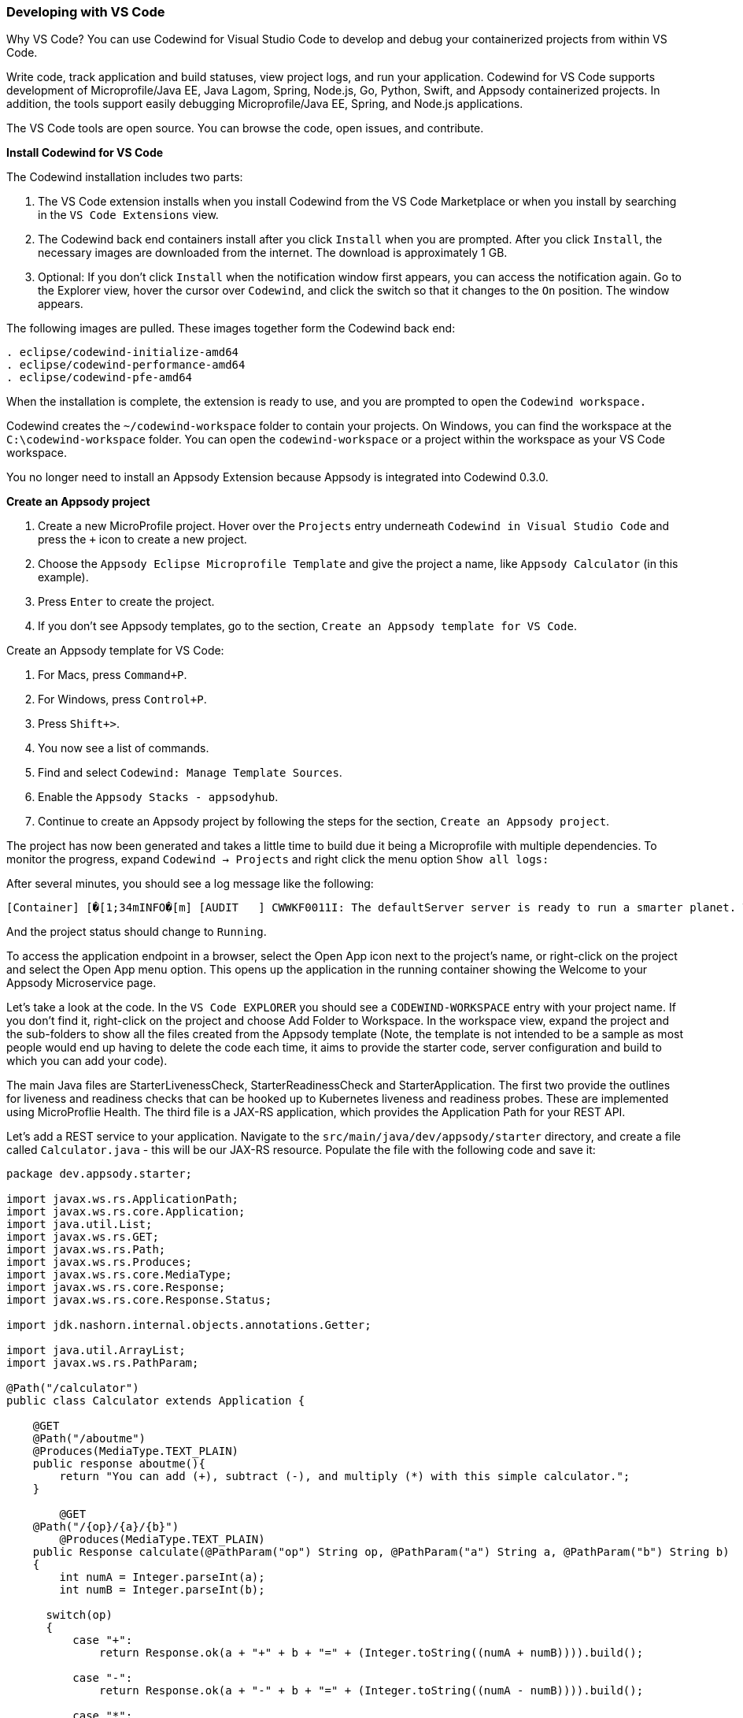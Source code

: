=== Developing with VS Code

Why VS Code? You can use Codewind for Visual Studio Code to develop and debug your containerized projects from within VS Code.

Write code, track application and build statuses, view project logs, and run your application.
Codewind for VS Code supports development of Microprofile/Java EE, Java Lagom, Spring, Node.js, Go, Python, Swift, and Appsody containerized projects.
In addition, the tools support easily debugging Microprofile/Java EE, Spring, and Node.js applications.

The VS Code tools are open source. You can browse the code, open issues, and contribute.

*Install Codewind for VS Code*

The Codewind installation includes two parts:

. The VS Code extension installs when you install Codewind from the VS Code Marketplace or when you install by searching in the `VS Code Extensions` view.
. The Codewind back end containers install after you click `Install` when you are prompted. After you click `Install`, the necessary images are downloaded from the internet. The download is approximately 1 GB.
. Optional: If you don’t click `Install` when the notification window first appears, you can access the notification again. Go to the Explorer view, hover the cursor over `Codewind`, and click the switch so that it changes to the `On` position. The window appears. 

The following images are pulled. These images together form the Codewind back end:
```
. eclipse/codewind-initialize-amd64
. eclipse/codewind-performance-amd64 
. eclipse/codewind-pfe-amd64
```
When the installation is complete, the extension is ready to use, and you are prompted to open the `Codewind workspace.`

Codewind creates the `~/codewind-workspace` folder to contain your projects. 
On Windows, you can find the workspace at the `C:\codewind-workspace` folder. 
You can open the `codewind-workspace` or a project within the workspace as your VS Code workspace.

You no longer need to install an Appsody Extension because Appsody is integrated into Codewind 0.3.0.

*Create an Appsody project*

. Create a new MicroProfile project. Hover over the `Projects` entry underneath `Codewind in Visual Studio Code` and press the `+` icon to create a new project.
. Choose the `Appsody Eclipse Microprofile Template` and give the project a name, like `Appsody Calculator` (in this example).
. Press `Enter` to create the project. 
. If you don't see Appsody templates, go to the section, `Create an Appsody template for VS Code`.

Create an Appsody template for VS Code:

. For Macs, press `Command+P`. 
. For Windows, press `Control+P`.
. Press `Shift+>`.
. You now see a list of commands. 
. Find and select `Codewind: Manage Template Sources`. 
. Enable the `Appsody Stacks - appsodyhub`.
. Continue to create an Appsody project by following the steps for the section, `Create an Appsody project`. 

The project has now been generated and takes a little time to build due it being a Microprofile with multiple dependencies. To monitor the progress, expand `Codewind -> Projects` and right click the menu option `Show all logs:`

After several minutes, you should see a log message like the following:
```
[Container] [�[1;34mINFO�[m] [AUDIT   ] CWWKF0011I: The defaultServer server is ready to run a smarter planet. The defaultServer server started in 69.467 seconds.
```
And the project status should change to `Running`.

To access the application endpoint in a browser, select the Open App icon next to the project's name, or right-click on the project and select the Open App menu option. This opens up the application in the running container showing the Welcome to your Appsody Microservice page.

Let's take a look at the code. In the `VS Code EXPLORER` you should see a `CODEWIND-WORKSPACE` entry with your project name. If you don't find it, right-click on the project and choose Add Folder to Workspace. In the workspace view, expand the project and the sub-folders to show all the files created from the Appsody template (Note, the template is not intended to be a sample as most people would end up having to delete the code each time, it aims to provide the starter code, server configuration and build to which you can add your code).

The main Java files are StarterLivenessCheck, StarterReadinessCheck and StarterApplication. The first two provide the outlines for liveness and readiness checks that can be hooked up to Kubernetes liveness and readiness probes. These are implemented using MicroProflie Health. The third file is a JAX-RS application, which provides the Application Path for your REST API.

Let's add a REST service to your application. Navigate to the `src/main/java/dev/appsody/starter` directory, and create a file called `Calculator.java` - this will be our JAX-RS resource. Populate the file with the following code and save it:
```
package dev.appsody.starter;

import javax.ws.rs.ApplicationPath;
import javax.ws.rs.core.Application;
import java.util.List;
import javax.ws.rs.GET;
import javax.ws.rs.Path;
import javax.ws.rs.Produces;
import javax.ws.rs.core.MediaType;
import javax.ws.rs.core.Response;
import javax.ws.rs.core.Response.Status;

import jdk.nashorn.internal.objects.annotations.Getter;

import java.util.ArrayList;
import javax.ws.rs.PathParam;

@Path("/calculator")
public class Calculator extends Application {
    
    @GET
    @Path("/aboutme")
    @Produces(MediaType.TEXT_PLAIN)
    public response aboutme(){
        return "You can add (+), subtract (-), and multiply (*) with this simple calculator.";
    }

	@GET
    @Path("/{op}/{a}/{b}")
	@Produces(MediaType.TEXT_PLAIN)
    public Response calculate(@PathParam("op") String op, @PathParam("a") String a, @PathParam("b") String b)
    {
        int numA = Integer.parseInt(a);
        int numB = Integer.parseInt(b);

      switch(op)
      {
          case "+":
              return Response.ok(a + "+" + b + "=" + (Integer.toString((numA + numB)))).build();

          case "-":
              return Response.ok(a + "-" + b + "=" + (Integer.toString((numA - numB)))).build();

          case "*":
              return Response.ok(a + "*" + b + "=" + (Integer.toString((numA * numB)))).build();

          default:
          	return Response.ok("Invalid operation. Please Try again").build();
      }
    }
}
```
Any changes you make to your code will automatically be built and re-deployed by Codewind, and viewed in your browser. Let's see this in action.

If you still have the logs `OUTPUT` tab open you will see that the code is compiled and the application restarted. You should see messages like:
```
[Container] [�[1;34mINFO�[m] Source compilation was successful.
[Container] [�[1;34mINFO�[m] [AUDIT   ] CWWKT0017I: Web application removed (default_host): http://04013dbc9c11:9080/
[Container] [�[1;34mINFO�[m] [AUDIT   ] CWWKZ0009I: The application starter-app has stopped successfully.
[Container] [�[1;34mINFO�[m] [WARNING ] CWMH0053W: The readiness health check reported a DOWN overall status because the following applications have not started yet: [starter-app]
[Container] [�[1;34mINFO�[m] [AUDIT   ] CWWKT0016I: Web application available (default_host): http://04013dbc9c11:9080/
```
Now we can do some interesting stuff with this new resource. You can point your browser at a couple of things (note, is the port number you saw when you first opened the application):

`http://127.0.0.1:/starter/calculator/aboutme` You should see the following response:
```
You can add (+), subtract (-), and multiply (*) with this simple calculator.
```
You could also try a few of the functions: `http://127.0.0.1:<port>/starter/calculator/{op}/{a}/{b}`, where you can input one of the available operations `(+, _, *)`, and an integer a, and an integer b.

So for `http://127.0.0.1:<port>/starter/calculator/+/10/3` you should see: `10+3=13`.

To obtain your `<port>`:

. Right click your project.
. Select `Open Project Overview`.
. Find `Exposed App Port`and here is the port value.
. Copy the 'Exposed App Port`value and replace `<port>` in the URL with this value. 
. Make sure to remove the `< >` symbol in the URL. 

*Test the default endpoint*

. To make sure your code change was picked up, test your new endpoint.
    * Right-click the project and select `Open App.` The project root endpoint opens in the browser, and the `Appsody Microservice` page appears.
    * Navigate to the new endpoint. If you copied the previous snippet, add `/health/test/` to the URL.
    * See the new response: `Yep, it worked!!`

*Debug the app*

 . You can debug your application within the container. To debug a containerized project, restart it in `Debug` mode.
    * Right-click the project and select `Restart in Debug Mode.`
    * The project restarts into the `Debugging` state.
    * A debug launch configuration is created in `.vscode/launch.json`.
    * The debugger attaches, and VS Code opens the `Debug` view.
    * You can detach and reattach the debugger at any time, as long as the project is still in `Debug` mode.
    
 . All of the VS Code debug functionality is now available.
    * Refresh the new endpoint page that you opened in step 7 so that a new request is made, and the breakpoint gets hit.

If debugging does not work, complete the following:

. Select the `debug icon`.
. At the top, you see a green arrow, highlighting the debug session. 
. Use the drop down arrow to select the debug session that corresponds to your project. 
    
VS Code suspends your application at the breakpoint. Here you can step through the code, inspect variables, see the call stack, and evaluate expressions in the `Debug Console.`

*Run the app*

. Right click your project and select `Open App`.
